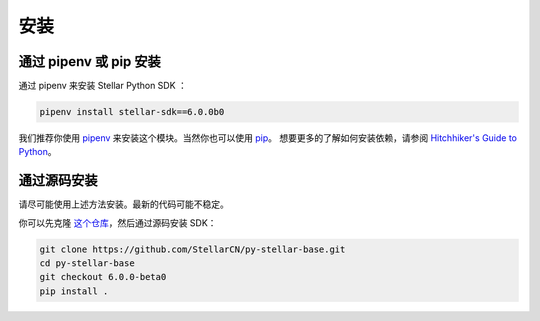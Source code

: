 .. _install:

*****
安装
*****

通过 pipenv 或 pip 安装
=========================

通过 pipenv 来安装 Stellar Python SDK ：

.. code-block:: text

    pipenv install stellar-sdk==6.0.0b0

我们推荐你使用 `pipenv <https://docs.pipenv.org/>`_ 来安装这个模块。当然你也可以使用 `pip <https://pip.pypa.io/en/stable/quickstart/>`_。
想要更多的了解如何安装依赖，请参阅 `Hitchhiker's Guide to Python
<http://docs.python-guide.org/en/latest/starting/installation/>`_。

通过源码安装
============

请尽可能使用上述方法安装。最新的代码可能不稳定。

你可以先克隆 `这个仓库 <https://github.com/StellarCN/py-stellar-base>`_，然后通过源码安装 SDK：

.. code-block:: bash

    git clone https://github.com/StellarCN/py-stellar-base.git
    cd py-stellar-base
    git checkout 6.0.0-beta0
    pip install .
